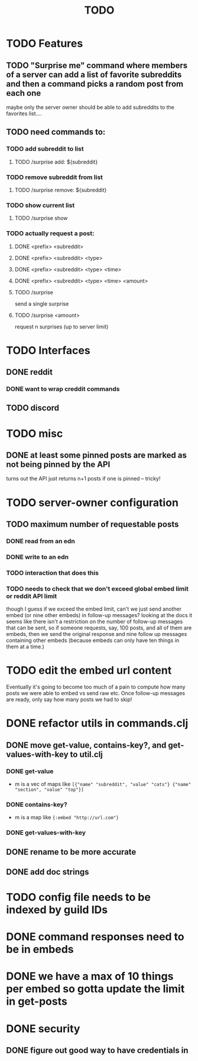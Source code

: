 #+TITLE: TODO

* TODO Features
** TODO "Surprise me" command where members of a server can add a list of favorite subreddits and then a command picks a random post from each one
maybe only the server owner should be able to add subreddits to the favorites list....
** TODO need commands to:
*** TODO add subreddit to list
**** TODO /surprise add: ${subreddit}
*** TODO remove subreddit from list
**** TODO /surprise remove: ${subreddit}
*** TODO show current list
**** TODO /surprise show
*** TODO actually request a post:
**** DONE <prefix> <subreddit>
**** DONE <prefix> <subreddit> <type>
**** DONE <prefix> <subreddit> <type> <time>
**** DONE <prefix> <subreddit> <type> <time> <amount>
**** TODO /surprise
send a single surprise
**** TODO /surprise <amount>
request n surprises (up to server limit)
* TODO Interfaces
** DONE reddit
*** DONE want to wrap creddit commands
** TODO discord
* TODO misc
** DONE at least some pinned posts are marked as not being pinned by the API
turns out the API just returns n+1 posts if one is pinned -- tricky!
* TODO server-owner configuration
** TODO maximum number of requestable posts
*** DONE read from an edn
*** DONE write to an edn
*** TODO interaction that does this
*** TODO needs to check that we don't exceed global embed limit or reddit API limit
though I guess if we exceed the embed limit, can't we just send another embed
(or nine other embeds) in follow-up messages? looking at the docs it seems like
there isn't a restriction on the number of follow-up messages that can be sent,
so if someone requests, say, 100 posts, and all of them are embeds, then we send
the original response and nine follow up messages containing other embeds
(because embeds can only have ten things in them at a time.)
* TODO edit the embed url content
Eventually it's going to become too much of a pain to compute how many posts we
were able to embed vs send raw etc. Once follow-up messages are ready, only say
how many posts we had to skip!
* DONE refactor utils in commands.clj
** DONE move get-value, contains-key?, and get-values-with-key to util.clj
*** DONE get-value
- m is a vec of maps like =[{"name" "subreddit", "value" "cats"} {"name" "section", "value" "top"}]=
*** DONE contains-key?
- m is a map like ={:embed "http://url.com"}=
*** DONE get-values-with-key
** DONE rename to be more accurate
** DONE add doc strings
* TODO config file needs to be indexed by guild IDs
* DONE command responses need to be in embeds
* DONE we have a max of 10 things per embed so gotta update the limit in get-posts
* DONE security
** DONE figure out good way to have credentials in
